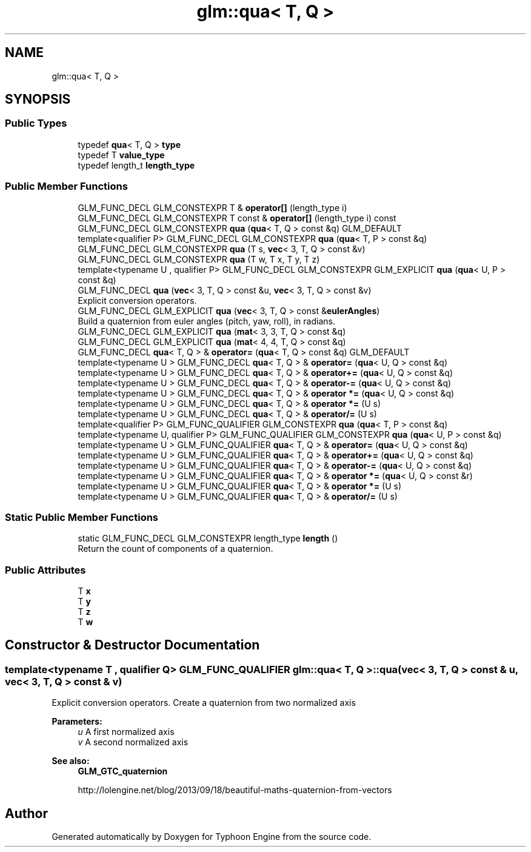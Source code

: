 .TH "glm::qua< T, Q >" 3 "Sat Jul 20 2019" "Version 0.1" "Typhoon Engine" \" -*- nroff -*-
.ad l
.nh
.SH NAME
glm::qua< T, Q >
.SH SYNOPSIS
.br
.PP
.SS "Public Types"

.in +1c
.ti -1c
.RI "typedef \fBqua\fP< T, Q > \fBtype\fP"
.br
.ti -1c
.RI "typedef T \fBvalue_type\fP"
.br
.ti -1c
.RI "typedef length_t \fBlength_type\fP"
.br
.in -1c
.SS "Public Member Functions"

.in +1c
.ti -1c
.RI "GLM_FUNC_DECL GLM_CONSTEXPR T & \fBoperator[]\fP (length_type i)"
.br
.ti -1c
.RI "GLM_FUNC_DECL GLM_CONSTEXPR T const  & \fBoperator[]\fP (length_type i) const"
.br
.ti -1c
.RI "GLM_FUNC_DECL GLM_CONSTEXPR \fBqua\fP (\fBqua\fP< T, Q > const &q) GLM_DEFAULT"
.br
.ti -1c
.RI "template<qualifier P> GLM_FUNC_DECL GLM_CONSTEXPR \fBqua\fP (\fBqua\fP< T, P > const &q)"
.br
.ti -1c
.RI "GLM_FUNC_DECL GLM_CONSTEXPR \fBqua\fP (T s, \fBvec\fP< 3, T, Q > const &v)"
.br
.ti -1c
.RI "GLM_FUNC_DECL GLM_CONSTEXPR \fBqua\fP (T w, T x, T y, T z)"
.br
.ti -1c
.RI "template<typename U , qualifier P> GLM_FUNC_DECL GLM_CONSTEXPR GLM_EXPLICIT \fBqua\fP (\fBqua\fP< U, P > const &q)"
.br
.ti -1c
.RI "GLM_FUNC_DECL \fBqua\fP (\fBvec\fP< 3, T, Q > const &u, \fBvec\fP< 3, T, Q > const &v)"
.br
.RI "Explicit conversion operators\&. "
.ti -1c
.RI "GLM_FUNC_DECL GLM_EXPLICIT \fBqua\fP (\fBvec\fP< 3, T, Q > const &\fBeulerAngles\fP)"
.br
.RI "Build a quaternion from euler angles (pitch, yaw, roll), in radians\&. "
.ti -1c
.RI "GLM_FUNC_DECL GLM_EXPLICIT \fBqua\fP (\fBmat\fP< 3, 3, T, Q > const &q)"
.br
.ti -1c
.RI "GLM_FUNC_DECL GLM_EXPLICIT \fBqua\fP (\fBmat\fP< 4, 4, T, Q > const &q)"
.br
.ti -1c
.RI "GLM_FUNC_DECL \fBqua\fP< T, Q > & \fBoperator=\fP (\fBqua\fP< T, Q > const &q) GLM_DEFAULT"
.br
.ti -1c
.RI "template<typename U > GLM_FUNC_DECL \fBqua\fP< T, Q > & \fBoperator=\fP (\fBqua\fP< U, Q > const &q)"
.br
.ti -1c
.RI "template<typename U > GLM_FUNC_DECL \fBqua\fP< T, Q > & \fBoperator+=\fP (\fBqua\fP< U, Q > const &q)"
.br
.ti -1c
.RI "template<typename U > GLM_FUNC_DECL \fBqua\fP< T, Q > & \fBoperator\-=\fP (\fBqua\fP< U, Q > const &q)"
.br
.ti -1c
.RI "template<typename U > GLM_FUNC_DECL \fBqua\fP< T, Q > & \fBoperator *=\fP (\fBqua\fP< U, Q > const &q)"
.br
.ti -1c
.RI "template<typename U > GLM_FUNC_DECL \fBqua\fP< T, Q > & \fBoperator *=\fP (U s)"
.br
.ti -1c
.RI "template<typename U > GLM_FUNC_DECL \fBqua\fP< T, Q > & \fBoperator/=\fP (U s)"
.br
.ti -1c
.RI "template<qualifier P> GLM_FUNC_QUALIFIER GLM_CONSTEXPR \fBqua\fP (\fBqua\fP< T, P > const &q)"
.br
.ti -1c
.RI "template<typename U, qualifier P> GLM_FUNC_QUALIFIER GLM_CONSTEXPR \fBqua\fP (\fBqua\fP< U, P > const &q)"
.br
.ti -1c
.RI "template<typename U > GLM_FUNC_QUALIFIER \fBqua\fP< T, Q > & \fBoperator=\fP (\fBqua\fP< U, Q > const &q)"
.br
.ti -1c
.RI "template<typename U > GLM_FUNC_QUALIFIER \fBqua\fP< T, Q > & \fBoperator+=\fP (\fBqua\fP< U, Q > const &q)"
.br
.ti -1c
.RI "template<typename U > GLM_FUNC_QUALIFIER \fBqua\fP< T, Q > & \fBoperator\-=\fP (\fBqua\fP< U, Q > const &q)"
.br
.ti -1c
.RI "template<typename U > GLM_FUNC_QUALIFIER \fBqua\fP< T, Q > & \fBoperator *=\fP (\fBqua\fP< U, Q > const &r)"
.br
.ti -1c
.RI "template<typename U > GLM_FUNC_QUALIFIER \fBqua\fP< T, Q > & \fBoperator *=\fP (U s)"
.br
.ti -1c
.RI "template<typename U > GLM_FUNC_QUALIFIER \fBqua\fP< T, Q > & \fBoperator/=\fP (U s)"
.br
.in -1c
.SS "Static Public Member Functions"

.in +1c
.ti -1c
.RI "static GLM_FUNC_DECL GLM_CONSTEXPR length_type \fBlength\fP ()"
.br
.RI "Return the count of components of a quaternion\&. "
.in -1c
.SS "Public Attributes"

.in +1c
.ti -1c
.RI "T \fBx\fP"
.br
.ti -1c
.RI "T \fBy\fP"
.br
.ti -1c
.RI "T \fBz\fP"
.br
.ti -1c
.RI "T \fBw\fP"
.br
.in -1c
.SH "Constructor & Destructor Documentation"
.PP 
.SS "template<typename T , qualifier Q> GLM_FUNC_QUALIFIER \fBglm::qua\fP< T, Q >::\fBqua\fP (\fBvec\fP< 3, T, Q > const & u, \fBvec\fP< 3, T, Q > const & v)"

.PP
Explicit conversion operators\&. Create a quaternion from two normalized axis
.PP
\fBParameters:\fP
.RS 4
\fIu\fP A first normalized axis 
.br
\fIv\fP A second normalized axis 
.RE
.PP
\fBSee also:\fP
.RS 4
\fBGLM_GTC_quaternion\fP 
.PP
http://lolengine.net/blog/2013/09/18/beautiful-maths-quaternion-from-vectors 
.RE
.PP


.SH "Author"
.PP 
Generated automatically by Doxygen for Typhoon Engine from the source code\&.
